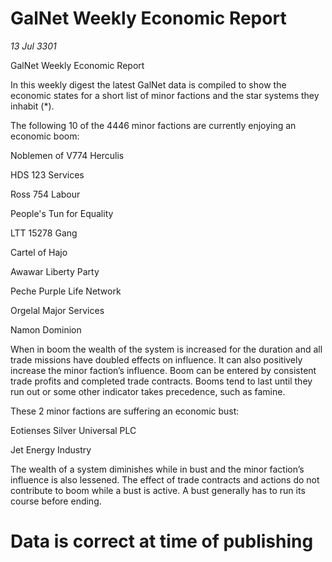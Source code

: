 * GalNet Weekly Economic Report

/13 Jul 3301/

GalNet Weekly Economic Report 
 
In this weekly digest the latest GalNet data is compiled to show the economic states for a short list of minor factions and the star systems they inhabit (*). 

The following 10 of the 4446 minor factions are currently enjoying an economic boom: 

Noblemen of V774 Herculis 

HDS 123 Services 

Ross 754 Labour 

People's Tun for Equality 

LTT 15278 Gang 

Cartel of Hajo 

Awawar Liberty Party 

Peche Purple Life Network 

Orgelal Major Services 

Namon Dominion 

When in boom  the wealth of the system is increased for the duration and all trade missions have doubled effects on influence. It can also positively increase the minor faction’s influence. Boom can be entered by consistent trade profits and completed trade contracts. Booms tend to last until they run out or some other indicator takes precedence, such as famine. 

These 2 minor factions are suffering an economic bust: 

Eotienses Silver Universal PLC 

Jet Energy Industry 

The wealth of a system diminishes while in bust and the minor faction’s influence is also lessened. The effect of trade contracts and actions do not contribute to boom while a bust is active. A bust generally has to run its course before ending. 

* Data is correct at time of publishing